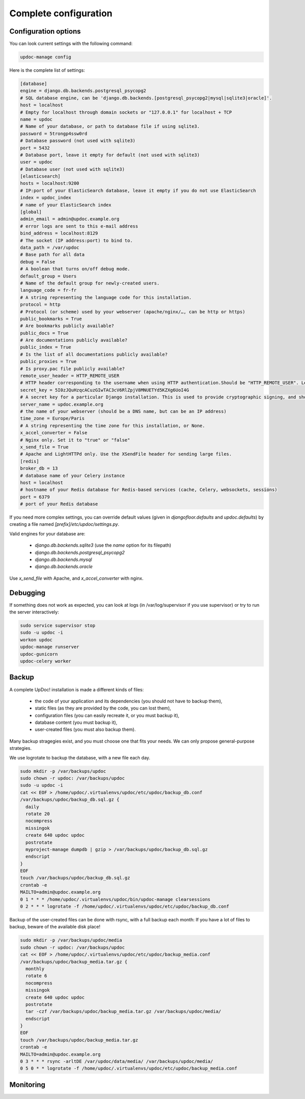 Complete configuration
======================


Configuration options
---------------------

You can look current settings with the following command:

.. code-block:: bash

    updoc-manage config

Here is the complete list of settings:

.. code-block:: ini

  [database]
  engine = django.db.backends.postgresql_psycopg2
  # SQL database engine, can be 'django.db.backends.[postgresql_psycopg2|mysql|sqlite3|oracle]'.
  host = localhost
  # Empty for localhost through domain sockets or "127.0.0.1" for localhost + TCP
  name = updoc
  # Name of your database, or path to database file if using sqlite3.
  password = 5trongp4ssw0rd
  # Database password (not used with sqlite3)
  port = 5432
  # Database port, leave it empty for default (not used with sqlite3)
  user = updoc
  # Database user (not used with sqlite3)
  [elasticsearch]
  hosts = localhost:9200
  # IP:port of your ElasticSearch database, leave it empty if you do not use ElasticSearch
  index = updoc_index
  # name of your ElasticSearch index
  [global]
  admin_email = admin@updoc.example.org
  # error logs are sent to this e-mail address
  bind_address = localhost:8129
  # The socket (IP address:port) to bind to.
  data_path = /var/updoc
  # Base path for all data
  debug = False
  # A boolean that turns on/off debug mode.
  default_group = Users
  # Name of the default group for newly-created users.
  language_code = fr-fr
  # A string representing the language code for this installation.
  protocol = http
  # Protocol (or scheme) used by your webserver (apache/nginx/…, can be http or https)
  public_bookmarks = True
  # Are bookmarks publicly available?
  public_docs = True
  # Are documentations publicly available?
  public_index = True
  # Is the list of all documentations publicly available?
  public_proxies = True
  # Is proxy.pac file publicly available?
  remote_user_header = HTTP_REMOTE_USER
  # HTTP header corresponding to the username when using HTTP authentication.Should be "HTTP_REMOTE_USER". Leave it empty to disable HTTP authentication.
  secret_key = 5I0zJQuHzqcACuzGIwTAC3cV6RlZpjV8MNUETYd5KZXg6UoI4G
  # A secret key for a particular Django installation. This is used to provide cryptographic signing, and should be set to a unique, unpredictable value.
  server_name = updoc.example.org
  # the name of your webserver (should be a DNS name, but can be an IP address)
  time_zone = Europe/Paris
  # A string representing the time zone for this installation, or None. 
  x_accel_converter = False
  # Nginx only. Set it to "true" or "false"
  x_send_file = True
  # Apache and LightHTTPd only. Use the XSendFile header for sending large files.
  [redis]
  broker_db = 13
  # database name of your Celery instance
  host = localhost
  # hostname of your Redis database for Redis-based services (cache, Celery, websockets, sessions)
  port = 6379
  # port of your Redis database



If you need more complex settings, you can override default values (given in `djangofloor.defaults` and
`updoc.defaults`) by creating a file named `[prefix]/etc/updoc/settings.py`.

Valid engines for your database are:

  - `django.db.backends.sqlite3` (use the `name` option for its filepath)
  - `django.db.backends.postgresql_psycopg2`
  - `django.db.backends.mysql`
  - `django.db.backends.oracle`

Use `x_send_file` with Apache, and `x_accel_converter` with nginx.

Debugging
---------

If something does not work as expected, you can look at logs (in /var/log/supervisor if you use supervisor)
or try to run the server interactively:

.. code-block:: bash

  sudo service supervisor stop
  sudo -u updoc -i
  workon updoc
  updoc-manage runserver
  updoc-gunicorn
  updoc-celery worker



Backup
------

A complete UpDoc! installation is made a different kinds of files:

    * the code of your application and its dependencies (you should not have to backup them),
    * static files (as they are provided by the code, you can lost them),
    * configuration files (you can easily recreate it, or you must backup it),
    * database content (you must backup it),
    * user-created files (you must also backup them).

Many backup stragegies exist, and you must choose one that fits your needs. We can only propose general-purpose strategies.

We use logrotate to backup the database, with a new file each day.

.. code-block:: bash

  sudo mkdir -p /var/backups/updoc
  sudo chown -r updoc: /var/backups/updoc
  sudo -u updoc -i
  cat << EOF > /home/updoc/.virtualenvs/updoc/etc/updoc/backup_db.conf
  /var/backups/updoc/backup_db.sql.gz {
    daily
    rotate 20
    nocompress
    missingok
    create 640 updoc updoc
    postrotate
    myproject-manage dumpdb | gzip > /var/backups/updoc/backup_db.sql.gz
    endscript
  }
  EOF
  touch /var/backups/updoc/backup_db.sql.gz
  crontab -e
  MAILTO=admin@updoc.example.org
  0 1 * * * /home/updoc/.virtualenvs/updoc/bin/updoc-manage clearsessions
  0 2 * * * logrotate -f /home/updoc/.virtualenvs/updoc/etc/updoc/backup_db.conf


Backup of the user-created files can be done with rsync, with a full backup each month:
If you have a lot of files to backup, beware of the available disk place!

.. code-block:: bash

  sudo mkdir -p /var/backups/updoc/media
  sudo chown -r updoc: /var/backups/updoc
  cat << EOF > /home/updoc/.virtualenvs/updoc/etc/updoc/backup_media.conf
  /var/backups/updoc/backup_media.tar.gz {
    monthly
    rotate 6
    nocompress
    missingok
    create 640 updoc updoc
    postrotate
    tar -czf /var/backups/updoc/backup_media.tar.gz /var/backups/updoc/media/
    endscript
  }
  EOF
  touch /var/backups/updoc/backup_media.tar.gz
  crontab -e
  MAILTO=admin@updoc.example.org
  0 3 * * * rsync -arltDE /var/updoc/data/media/ /var/backups/updoc/media/
  0 5 0 * * logrotate -f /home/updoc/.virtualenvs/updoc/etc/updoc/backup_media.conf



Monitoring
----------
